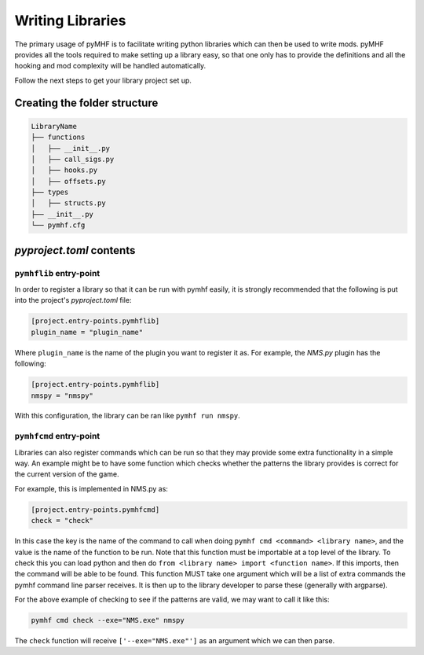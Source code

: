 Writing Libraries
=================

The primary usage of pyMHF is to facilitate writing python libraries which can then be used to write mods.
pyMHF provides all the tools required to make setting up a library easy, so that one only has to provide the definitions and all the hooking and mod complexity will be handled automatically.

Follow the next steps to get your library project set up.

Creating the folder structure
-----------------------------

.. code::

    LibraryName
    ├── functions
    │   ├── __init__.py
    │   ├── call_sigs.py
    │   ├── hooks.py
    │   ├── offsets.py
    ├── types
    │   ├── structs.py
    ├── __init__.py
    └── pymhf.cfg


`pyproject.toml` contents
---------------------------

``pymhflib`` entry-point
~~~~~~~~~~~~~~~~~~~~~~~~

In order to register a library so that it can be run with pymhf easily, it is strongly recommended that the following is put into the project's `pyproject.toml` file:

.. code-block:: toml

    [project.entry-points.pymhflib]
    plugin_name = "plugin_name"

Where ``plugin_name`` is the name of the plugin you want to register it as.
For example, the `NMS.py` plugin has the following:

.. code-block:: toml

    [project.entry-points.pymhflib]
    nmspy = "nmspy"

With this configuration, the library can be ran like ``pymhf run nmspy``.

``pymhfcmd`` entry-point
~~~~~~~~~~~~~~~~~~~~~~~~

Libraries can also register commands which can be run so that they may provide some extra functionality in a simple way. An example might be to have some function which checks whether the patterns the library provides is correct for the current version of the game.

For example, this is implemented in NMS.py as:

.. code-block:: toml

    [project.entry-points.pymhfcmd]
    check = "check"

In this case the key is the name of the command to call when doing ``pymhf cmd <command> <library name>``, and the value is the name of the function to be run.
Note that this function must be importable at a top level of the library. To check this you can load python and then do ``from <library name> import <function name>``. If this imports, then the command will be able to be found.
This function MUST take one argument which will be a list of extra commands the pymhf command line parser receives. It is then up to the library developer to parse these (generally with argparse).

For the above example of checking to see if the patterns are valid, we may want to call it like this:

.. code::

    pymhf cmd check --exe="NMS.exe" nmspy

The ``check`` function will receive ``['--exe="NMS.exe"']`` as an argument which we can then parse.
